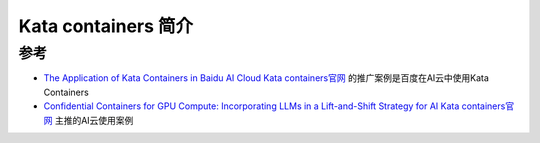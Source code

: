 .. _intro_kata:

======================
Kata containers 简介
======================

参考
======

- `The Application of Kata Containers in Baidu AI Cloud <https://katacontainers.io/collateral/ApplicationOfKataContainersInBaiduAICloud.pdf>`_ `Kata containers官网 <https://katacontainers.io>`_ 的推广案例是百度在AI云中使用Kata Containers
- `Confidential Containers for GPU Compute: Incorporating LLMs in a Lift-and-Shift Strategy for AI <https://www.youtube.com/watch?v=a3HzBmPuw5g>`_ `Kata containers官网 <https://katacontainers.io>`_ 主推的AI云使用案例
